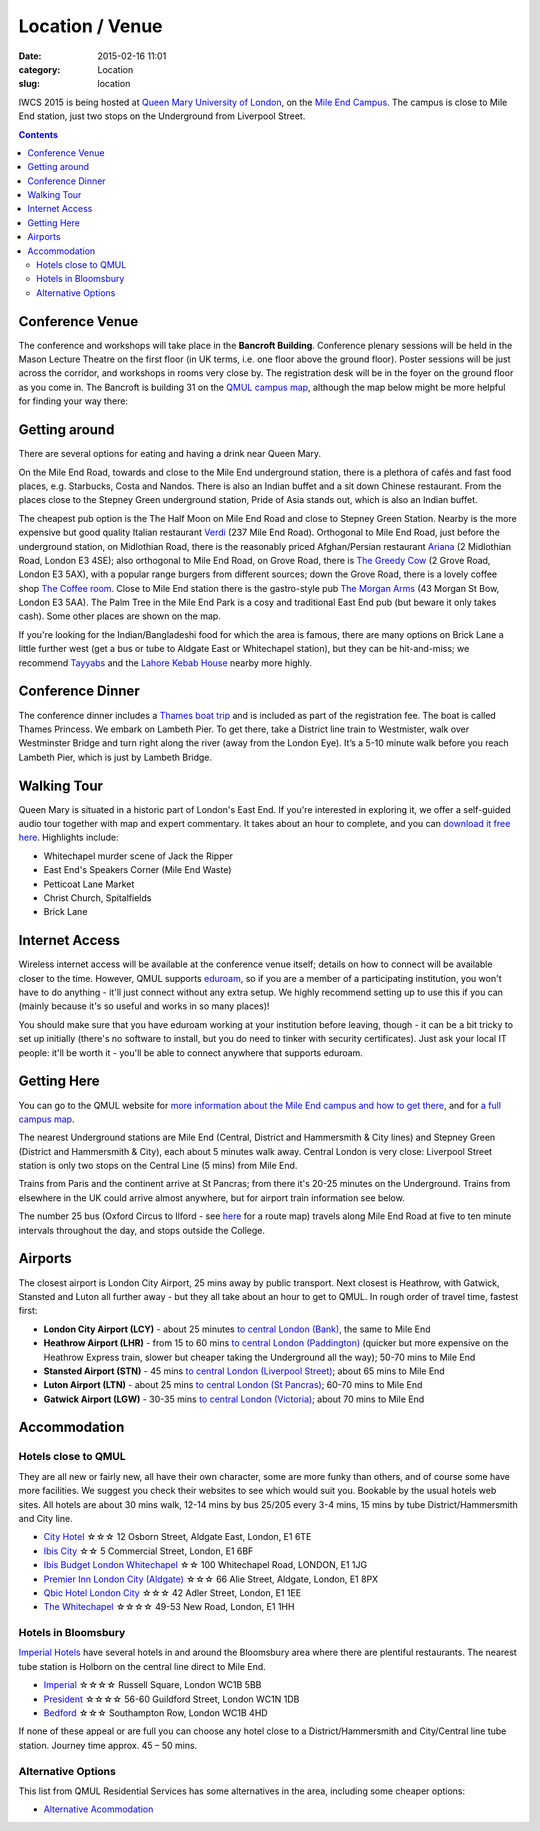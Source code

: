 ============================================
Location / Venue
============================================

:date: 2015-02-16 11:01
:category: Location
:slug: location

IWCS 2015 is being hosted at `Queen Mary University of London`__, on the `Mile End
Campus`__. The campus is close to Mile End station, just two stops on the
Underground from Liverpool Street.

__ http://qmul.ac.uk/
__ http://www.qmul.ac.uk/about/howtofindus/mileend/

.. contents::

Conference Venue
================

The conference and workshops will take place in the **Bancroft
Building**. Conference plenary sessions will be held in the Mason Lecture
Theatre on the first floor (in UK terms, i.e. one floor above the ground
floor). Poster sessions will be just across the corridor, and workshops in rooms
very close by. The registration desk will be in the foyer on the ground floor as
you come in. The Bancroft is building 31 on the `QMUL campus map`__, although
the map below might be more helpful for finding your way there:

__ {filename}/static/qm-campus-map.pdf

.. html::

    <iframe width='100%' height='350px' frameBorder='0' src='https://a.tiles.mapbox.com/v4/dimazest.l7ofpke2/attribution,zoompan,geocoder,share.html?access_token=pk.eyJ1IjoiZGltYXplc3QiLCJhIjoiem5xQ0g0RSJ9.8WDiazmCzQWvjxbd6uSmQA'></iframe>

..  If you have booked accommodation, please go to France House when you arrive, to
    check in at the QMUL Residences office on the ground floor. The office is
    staffed 24 hours a day, but please try to arrive after 12 noon to ensure that
    your room is ready (when you leave, checkout is 10am). Both Feilden and France
    are shown on the map above, and are marked as buildings 36 and 38 on `the QMUL
    campus map`__.

    __ http://www.qmul.ac.uk/docs/about/26065.pdf

    The address is:

        Queen Mary University of London
        Mile End Road
        London E1 4NS, UK

Getting around
==============

There are several options for eating and having a drink near Queen Mary.

On the Mile End Road, towards and close to the Mile End underground station,
there is a plethora of cafés and fast food places, e.g. Starbucks, Costa and
Nandos. There is also an Indian buffet and a sit down Chinese restaurant. From
the places close to the Stepney Green underground station, Pride of Asia stands
out, which is also an Indian buffet.

The cheapest pub option is the The Half Moon on Mile End Road and close to
Stepney Green Station. Nearby is the more expensive but good quality Italian
restaurant `Verdi <http://www.gverdi.uk/>`_ (237 Mile End Road). Orthogonal to
Mile End Road, just before the underground station, on Midlothian Road, there is
the reasonably priced Afghan/Persian restaurant `Ariana <http://www.ariana-
restaurant.co.uk/index.html>`_ (2 Midlothian Road, London E3 4SE); also
orthogonal to Mile End Road, on Grove Road, there is `The Greedy Cow
<http://greedycow.com/>`_ (2 Grove Road, London E3 5AX), with a popular range
burgers from different sources; down the Grove Road, there is a lovely coffee
shop `The Coffee room <https://www.facebook.com/thecoffeeroom.london>`_. Close
to Mile End station there is the gastro-style pub `The Morgan Arms
<http://www.morganarmsbow.com>`_ (43 Morgan St Bow, London E3 5AA). The Palm
Tree in the Mile End Park is a cosy and traditional East End pub (but beware it
only takes cash). Some other places are shown on the map.

If you're looking for the Indian/Bangladeshi food for which the area is famous,
there are many options on Brick Lane a little further west (get a bus or tube to
Aldgate East or Whitechapel station), but they can be hit-and-miss; we recommend
`Tayyabs <http://www.tayyabs.co.uk/>`_ and the `Lahore Kebab House
<http://www.lahore-kebabhouse.com/>`_ nearby more highly.

Conference Dinner
=================

The conference dinner includes a `Thames boat
trip <http://www.thamescruises.com>`_ and is included as part of the registration
fee. The boat is called Thames Princess. We embark on Lambeth Pier. To get
there, take a District line train to Westmister, walk over Westminster Bridge
and turn right along the river (away from the London Eye). It’s a 5-10 minute
walk before you reach Lambeth Pier, which is just by Lambeth Bridge.

.. The trip lasts 4 hours: we leave from Embankment Pier in
    central London at 19:00 on Friday evening, and will go east to Greenwich and the
    Thames Barrier, and west to the Houses of Parliament.

..    The boat is called the Hurlingham (run by Thames Cruises): you need to get to
    Embankment Pier (see map below) by 19:00 to get on board. We will return to the
    same place at 23:00.

..    The easiest way to get to Embankment from the conference venue is via
    Underground: just take the District Line westbound from Stepney Green station to
    Embankment station (9 stops, which should take about 20 minutes).

Walking Tour
============

Queen Mary is situated in a historic part of London's East End. If you're
interested in exploring it, we offer a self-guided audio tour together with map
and expert commentary. It takes about an hour to complete, and you can `download
it free here`__. Highlights include:

* Whitechapel murder scene of Jack the Ripper
* East End's Speakers Corner (Mile End Waste)
* Petticoat Lane Market
* Christ Church, Spitalfields
* Brick Lane

__ http://www.qmul.ac.uk/studentlife/social/london/audiotour/


Internet Access
===============

Wireless internet access will be available at the conference venue itself;
details on how to connect will be available closer to the time. However, QMUL
supports `eduroam <https://www.eduroam.org/>`_, so if you are a member of a
participating institution, you won't have to do anything - it'll just connect
without any extra setup. We highly recommend setting up to use this if you can
(mainly because it's so useful and works in so many places)!

You should make sure that you have eduroam working at your institution before
leaving, though - it can be a bit tricky to set up initially (there's no
software to install, but you do need to tinker with security certificates). Just
ask your local IT people: it'll be worth it - you'll be able to connect anywhere
that supports eduroam.

Getting Here
============

You can go to the QMUL website for `more information about the Mile End campus
and how to get there`__, and for `a full campus map`__.

__ http://www.qmul.ac.uk/about/howtofindus/mileend/
__ http://www.qmul.ac.uk/docs/about/26065.pdf

The nearest Underground stations are Mile End (Central, District and Hammersmith
& City lines) and Stepney Green (District and Hammersmith & City), each about 5
minutes walk away. Central London is very close: Liverpool Street station is
only two stops on the Central Line (5 mins) from Mile End.

Trains from Paris and the continent arrive at St Pancras; from there it's 20-25
minutes on the Underground. Trains from elsewhere in the UK could arrive almost
anywhere, but for airport train information see below.

The number 25 bus (Oxford Circus to Ilford - see `here
<http://www.tfl.gov.uk/bus/route/25/>`_ for a route map) travels along Mile End
Road at five to ten minute intervals throughout the day, and stops outside the
College.

Airports
========

The closest airport is London City Airport, 25 mins away by public transport.
Next closest is Heathrow, with Gatwick, Stansted and Luton all further away -
but they all take about an hour to get to QMUL. In rough order of travel time,
fastest first:

* **London City Airport (LCY)** - about 25 minutes `to central London (Bank)`__, the
  same to Mile End

  __ http://www.londoncityairport.com/ToAndFrom/

* **Heathrow Airport (LHR)** - from 15 to 60 mins `to central London (Paddington)`__
  (quicker but more expensive on the Heathrow Express train, slower but cheaper
  taking the Underground all the way); 50-70 mins to Mile End

  __ http://www.heathrowairport.com/transport-and-directions/getting-into-london

* **Stansted Airport (STN)** - 45 mins `to central London (Liverpool Street)`__; about
  65 mins to Mile End

  __ http://www.stanstedairport.com/transport-and-directions/stansted-to-central-london

* **Luton Airport (LTN)** - about 25 mins `to central London (St Pancras)`__; 60-70
  mins to Mile End

  __ http://www.london-luton.co.uk/en/airport/

* **Gatwick Airport (LGW)** - 30-35 mins `to central London (Victoria)`__; about 70
  mins to Mile End

  __ http://www.gatwickairport.com/to-and-from/gatwick-to-london/


Accommodation
=============

Hotels close to QMUL
--------------------

They are all new or fairly new, all have their own character, some are more
funky than others, and of course some have more facilities. We suggest you check
their websites to see which would suit you. Bookable by the usual hotels web
sites. All hotels are about 30 mins walk, 12-14 mins by bus 25/205 every 3-4
mins,  15 mins by tube District/Hammersmith and City line.

* `City Hotel <http://www.cityhotellondon.co.uk/>`_ ☆☆☆ 12 Osborn Street, Aldgate East, London, E1 6TE
* `Ibis City <http://www.ibis.com/gb/hotel-5011-ibis-london-city/index.shtml>`_ ☆☆ 5 Commercial Street, London, E1 6BF
* `Ibis Budget London Whitechapel <http://www.ibis.com/gb/hotel-8033-ibis-budget-london-whitechapel/index.shtml>`_ ☆☆ 100 Whitechapel Road, LONDON, E1 1JG
* `Premier Inn London City (Aldgate) <http://www.premierinn.com/en/hotel/LONALD/london-city-aldgate>`_ ☆☆☆ 66 Alie Street, Aldgate, London, E1 8PX
* `Qbic Hotel London City <https://london.qbichotels.com/>`_ ☆☆☆ 42 Adler Street, London, E1 1EE
* `The Whitechapel <http://thewhitechapelhotel.com/>`_ ☆☆☆☆ 49-53 New Road, London, E1 1HH


Hotels in Bloomsbury
--------------------

`Imperial Hotels <http://www.imperialhotels.co.uk/>`_ have several hotels in and
around the Bloomsbury area where there are plentiful restaurants. The nearest
tube station is Holborn on the central line direct to Mile End.

* `Imperial <http://www.imperialhotels.co.uk/imperial>`_ ☆☆☆☆ Russell Square, London WC1B 5BB
* `President <http://www.hotel-assist.com/presidenthotellondon.html>`_ ☆☆☆☆ 56-60 Guildford Street, London WC1N 1DB
* `Bedford <http://www.imperialhotels.co.uk/bedford>`_ ☆☆☆ Southampton Row, London WC1B 4HD

If none of these appeal or are full you can choose any hotel close to a
District/Hammersmith and City/Central line tube station. Journey time approx. 45
– 50 mins.


Alternative Options
-------------------

This list from QMUL Residential Services has some alternatives in the area,
including some cheaper options:

* `Alternative Acommodation <http://www.residences.qmul.ac.uk/alternative/hotels/>`_
